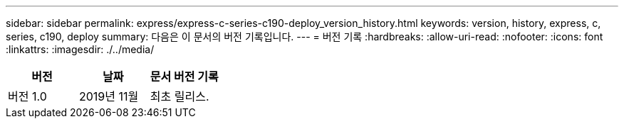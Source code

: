 ---
sidebar: sidebar 
permalink: express/express-c-series-c190-deploy_version_history.html 
keywords: version, history, express, c, series, c190, deploy 
summary: 다음은 이 문서의 버전 기록입니다. 
---
= 버전 기록
:hardbreaks:
:allow-uri-read: 
:nofooter: 
:icons: font
:linkattrs: 
:imagesdir: ./../media/


|===
| 버전 | 날짜 | 문서 버전 기록 


| 버전 1.0 | 2019년 11월 | 최초 릴리스. 
|===